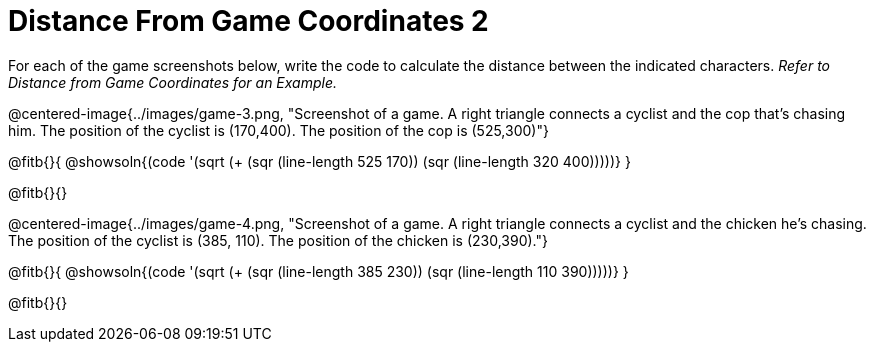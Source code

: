 = Distance From Game Coordinates 2

++++
<style>
	img { max-width: 425px; }
	.center { padding: 0; }
</style>
++++

For each of the game screenshots below, write the code to calculate the distance between the indicated characters. _Refer to Distance from Game Coordinates for an Example._

@centered-image{../images/game-3.png, "Screenshot of a game. A right triangle connects a cyclist and the cop that's chasing him. The position of the cyclist is (170,400). The position of the cop is (525,300)"}

@fitb{}{
@showsoln{(code '(sqrt (+ (sqr (line-length 525 170)) (sqr (line-length 320 400)))))}
}

@fitb{}{}


@centered-image{../images/game-4.png,  "Screenshot of a game. A right triangle connects a cyclist and the chicken he's chasing. The position of the cyclist is (385, 110). The position of the chicken is (230,390)."}

@fitb{}{
@showsoln{(code '(sqrt (+ (sqr (line-length 385 230)) (sqr (line-length 110 390)))))}
}

@fitb{}{}
